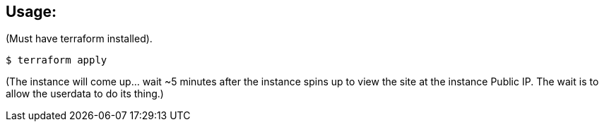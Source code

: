 == Usage:

(Must have terraform installed).

  $ terraform apply

(The instance will come up... wait ~5 minutes after the instance spins up
to view the site at the instance Public IP. The wait is to allow the
userdata to do its thing.)
